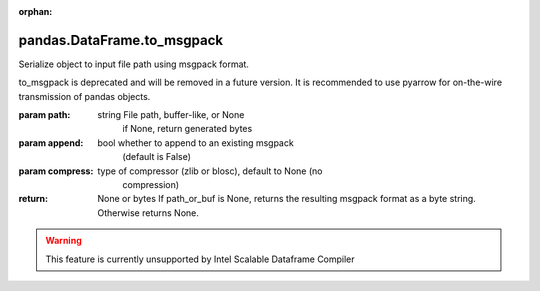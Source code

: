 .. _pandas.DataFrame.to_msgpack:

:orphan:

pandas.DataFrame.to_msgpack
***************************

Serialize object to input file path using msgpack format.

.. deprecated:: 0.25.0

to_msgpack is deprecated and will be removed in a future version.
It is recommended to use pyarrow for on-the-wire transmission of
pandas objects.

:param path:
    string File path, buffer-like, or None
        if None, return generated bytes

:param append:
    bool whether to append to an existing msgpack
        (default is False)

:param compress:
    type of compressor (zlib or blosc), default to None (no
        compression)

:return: None or bytes
    If path_or_buf is None, returns the resulting msgpack format as a
    byte string. Otherwise returns None.



.. warning::
    This feature is currently unsupported by Intel Scalable Dataframe Compiler

